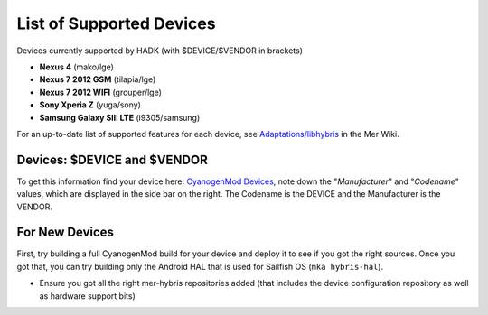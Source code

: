 List of Supported Devices
=========================

.. devices:

Devices currently supported by HADK (with $DEVICE/$VENDOR in brackets)

* **Nexus 4** (mako/lge)

* **Nexus 7 2012 GSM** (tilapia/lge)

* **Nexus 7 2012 WIFI** (grouper/lge)

* **Sony Xperia Z** (yuga/sony)

* **Samsung Galaxy SIII LTE** (i9305/samsung)

For an up-to-date list of supported features for each device, see
`Adaptations/libhybris`_ in the Mer Wiki.

.. _Adaptations/libhybris: https://wiki.merproject.org/wiki/Adaptations/libhybris

Devices: $DEVICE and $VENDOR
---------------------------------

To get this information find your device here: `CyanogenMod Devices`_,
note down the "*Manufacturer*" and "*Codename*" values, which are
displayed in the side bar on the right. The Codename is the DEVICE and
the Manufacturer is the VENDOR.

.. _CyanogenMod Devices: http://wiki.cyanogenmod.org/w/Devices

For New Devices
---------------

First, try building a full CyanogenMod build for your device and deploy it to
see if you got the right sources. Once you got that, you can try building only
the Android HAL that is used for Sailfish OS (``mka hybris-hal``).

* Ensure you got all the right mer-hybris repositories added (that includes
  the device configuration repository as well as hardware support bits)


